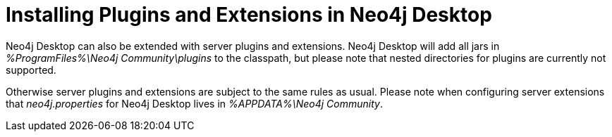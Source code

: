 [[plugins-extensions-desktop]]
Installing Plugins and Extensions in Neo4j Desktop
==================================================

Neo4j Desktop can also be extended with server plugins and extensions. Neo4j
Desktop will add all jars in '%ProgramFiles%\Neo4j Community\plugins' to the
classpath, but please note that nested directories for plugins are currently
not supported.

Otherwise server plugins and extensions are subject to the same rules as usual.
Please note when configuring server extensions that _neo4j.properties_
for Neo4j Desktop lives in '%APPDATA%\Neo4j Community'.

